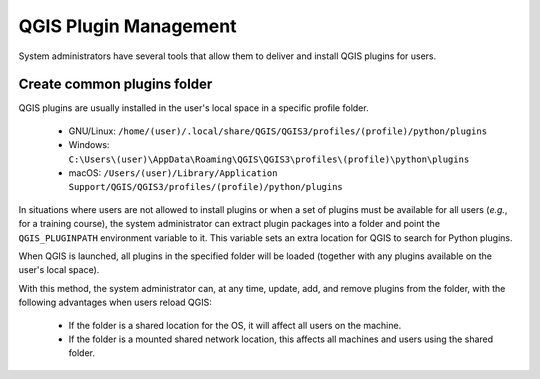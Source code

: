 QGIS Plugin Management
======================

System administrators have several tools that allow them to deliver and
install QGIS plugins for users.

Create common plugins folder
----------------------------

QGIS plugins are usually installed in the user's local space in a
specific profile folder.

 * GNU/Linux: ``/home/(user)/.local/share/QGIS/QGIS3/profiles/(profile)/python/plugins``
 * Windows: ``C:\Users\(user)\AppData\Roaming\QGIS\QGIS3\profiles\(profile)\python\plugins``
 * macOS: ``/Users/(user)/Library/Application Support/QGIS/QGIS3/profiles/(profile)/python/plugins``

In situations where users are not allowed to install plugins or when a
set of plugins must be available for all users (*e.g.*, for a training
course), the system administrator can extract plugin packages into a
folder and point the ``QGIS_PLUGINPATH`` environment variable to it.
This variable sets an extra location for QGIS to search for Python
plugins.

When QGIS is launched, all plugins in the specified folder will be loaded
(together with any plugins available on the user's local space).

With this method, the system administrator can, at any time, update,
add, and remove plugins from the folder, with the following advantages
when users reload QGIS:

 * If the folder is a shared location for the OS, it will affect all users
   on the machine.
 * If the folder is a mounted shared network location, this affects all
   machines and users using the shared folder.
